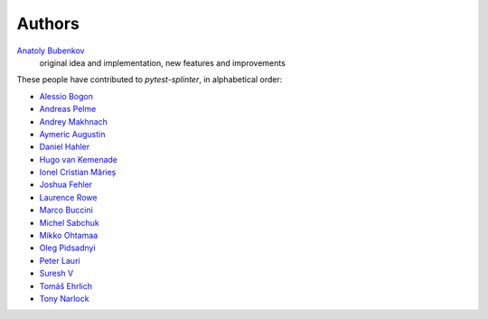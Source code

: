 Authors
=======

`Anatoly Bubenkov <bubenkoff@gmail.com>`_
    original idea and implementation, new features and improvements

These people have contributed to `pytest-splinter`, in alphabetical order:

* `Alessio Bogon <youtux@github.com>`_
* `Andreas Pelme <andreas@pelme.se>`_
* `Andrey Makhnach <andrey.makhnach@gmail.com>`_
* `Aymeric Augustin <https://myks.org/>`_
* `Daniel Hahler <github@thequod.de>`_
* `Hugo van Kemenade <https://github.com/hugovk/>`_
* `Ionel Cristian Mărieș <contact@ionelmc.ro>`_
* `Joshua Fehler <jsfehler@github.com>`_
* `Laurence Rowe <l@lrowe.co.uk>`_
* `Marco Buccini <markon@github.com>`_
* `Michel Sabchuk <michel@sabchuk.com.br>`_
* `Mikko Ohtamaa <mikko@opensourcehacker.com>`_
* `Oleg Pidsadnyi <oleg.pidsadnyi@gmail.com>`_
* `Peter Lauri <peterlauri@gmail.com>`_
* `Suresh V <sureshvv@github.com>`_
* `Tomáš Ehrlich <tomas.ehrlich@gmail.com>`_
* `Tony Narlock <tony@git-pull.com>`_

